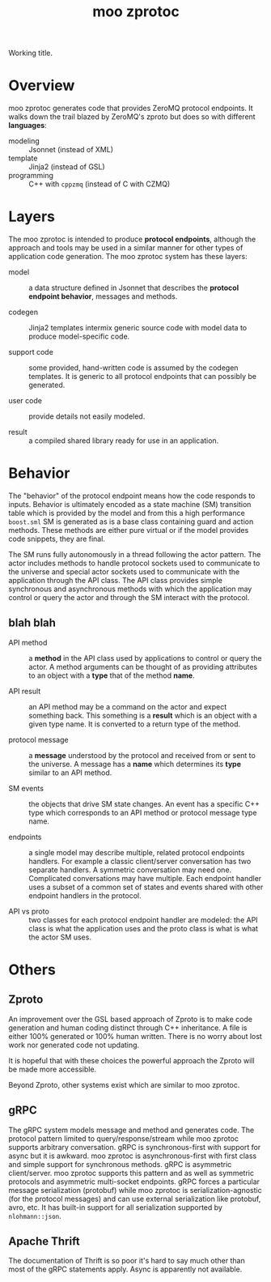 #+title: moo zprotoc

Working title.

* Overview

moo zprotoc generates code that provides ZeroMQ protocol endpoints.
It walks down the trail blazed by ZeroMQ's zproto but does so with
different *languages*:

- modeling :: Jsonnet (instead of XML)
- template :: Jinja2 (instead of GSL)
- programming :: C++ with ~cppzmq~ (instead of C with CZMQ)

* Layers

The moo zprotoc is intended to produce *protocol endpoints*, although
the approach and tools may be used in a similar manner for other types
of application code generation.  The moo zprotoc system has these
layers:

- model :: a data structure defined in Jsonnet that describes the
  *protocol endpoint behavior*, messages and methods.

- codegen :: Jinja2 templates intermix generic source code with model
  data to produce model-specific code.

- support code :: some provided, hand-written code is assumed by the
  codegen templates.  It is generic to all protocol endpoints that can
  possibly be generated.

- user code :: provide details not easily modeled.

- result :: a compiled shared library ready for use in an application.

* Behavior

The "behavior" of the protocol endpoint means how the code responds to
inputs.  Behavior is ultimately encoded as a state machine (SM)
transition table which is provided by the model and from this a high
performance ~boost.sml~ SM is generated as is a base class containing
guard and action methods.  These methods are either pure virtual or if
the model provides code snippets, they are final.

The SM runs fully autonomously in a thread following the actor
pattern.  The actor includes methods to handle protocol sockets used
to communicate to the universe and special actor sockets used to
communicate with the application through the API class.  The API class
provides simple synchronous and asynchronous methods with which the
application may control or query the actor and through the SM interact
with the protocol.



** blah blah

- API method :: a *method* in the API class used by applications to
  control or query the actor.  A method arguments can be thought of as
  providing attributes to an object with a *type* that of the method
  *name*.

- API result :: an API method may be a command on the actor and expect
  something back.  This something is a *result* which is an object with
  a given type name.  It is converted to a return type of the method.

- protocol message :: a *message* understood by the protocol and
  received from or sent to the universe.  A message has a *name* which
  determines its *type* similar to an API method.

- SM events :: the objects that drive SM state changes.  An event has
  a specific C++ type which corresponds to an API method or protocol
  message type name.

- endpoints :: a single model may describe multiple, related protocol
  endpoints handlers.  For example a classic client/server
  conversation has two separate handlers.  A symmetric conversation
  may need one.  Complicated conversations may have multiple.  Each
  endpoint handler uses a subset of a common set of states and events
  shared with other endpoint handlers in the protocol.

- API vs proto :: two classes for each protocol endpoint handler are
  modeled: the API class is what the application uses and the proto
  class is what is what the actor SM uses.


* Others

** Zproto

An improvement over the GSL based approach of Zproto is to make code
generation and human coding distinct through C++ inheritance.  A file
is either 100% generated or 100% human written.  There is no worry
about lost work nor generated code not updating.

It is hopeful that with these choices the powerful approach the Zproto
will be made more accessible.  

Beyond Zproto, other systems exist which are similar to moo zprotoc.

** gRPC

The gRPC system models message and method and generates code.  The
protocol pattern limited to query/response/stream while moo zprotoc
supports arbitrary conversation.  gRPC is synchronous-first with
support for async but it is awkward.  moo zprotoc is
asynchronous-first with first class and simple support for synchronous
methods.  gRPC is asymmetric client/server.  moo zprotoc supports this
pattern and as well as symmetric protocols and asymmetric multi-socket
endpoints.  gRPC forces a particular message serialization (protobuf)
while moo zprotoc is serialization-agnostic (for the protocol
messages) and can use external serialization like protobuf, avro, etc.
It has built-in support for all serialization supported by
~nlohmann::json~.

** Apache Thrift

The documentation of Thrift is so poor it's hard to say much other
than most of the gRPC statements apply.  Async is apparently not
available.

